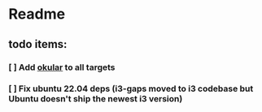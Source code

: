 * Readme
** todo items:
*** [ ] Add [[https://okular.kde.org/][okular]] to all targets
*** [ ] Fix ubuntu 22.04 deps (i3-gaps moved to i3 codebase but Ubuntu doesn't ship the newest i3 version)
